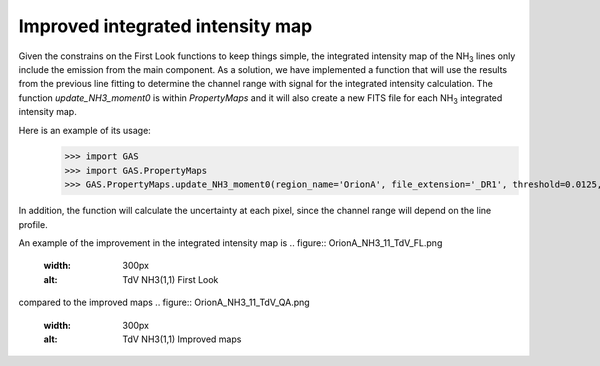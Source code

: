 Improved integrated intensity map
---------------------------------

Given the constrains on the First Look functions to keep things simple, the integrated intensity map of the NH\ :sub:`3` lines only include the emission from the main component.
As a solution, we have implemented a function that will use the results from the previous line fitting to determine the channel range with signal for the integrated intensity calculation.
The function `update_NH3_moment0` is within `PropertyMaps` and it will also create a new FITS file for each NH\ :sub:`3` integrated intensity map.

Here is an example of its usage:
    >>> import GAS
    >>> import GAS.PropertyMaps
    >>> GAS.PropertyMaps.update_NH3_moment0(region_name='OrionA', file_extension='_DR1', threshold=0.0125, save_masked=True)

In addition, the function will calculate the uncertainty at each pixel, since the channel range will depend on the line profile.

An example of the improvement in the integrated intensity map is 
.. figure:: OrionA_NH3_11_TdV_FL.png
   :width: 300px
   :alt: TdV NH3(1,1) First Look
compared to the improved maps
.. figure:: OrionA_NH3_11_TdV_QA.png
   :width: 300px
   :alt: TdV NH3(1,1) Improved maps

